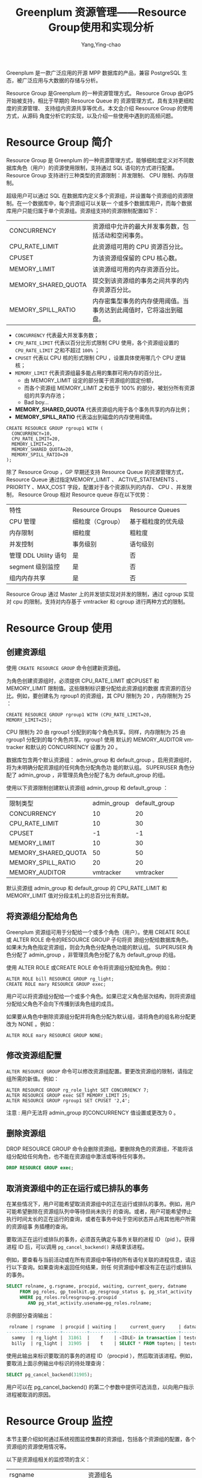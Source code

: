 :PROPERTIES:
:ID:       387e49f7-5581-4c9a-8573-ccdfa744259d
:NOTER_DOCUMENT: https://blog.csdn.net/u013970710/article/details/115433014
:NOTER_OPEN: eww
:END:
#+TITLE: Greenplum 资源管理——Resource Group使用和实现分析
#+AUTHOR: Yang,Ying-chao
#+EMAIL:  yang.yingchao@qq.com
#+OPTIONS:  ^:nil _:nil H:7 num:t toc:2 \n:nil ::t |:t -:t f:t *:t tex:t d:(HIDE) tags:not-in-toc
#+STARTUP:  align nodlcheck oddeven lognotestate
#+SEQ_TODO: TODO(t) INPROGRESS(i) WAITING(w@) | DONE(d) CANCELED(c@)
#+TAGS:     noexport(n)
#+LANGUAGE: en
#+EXCLUDE_TAGS: noexport
#+FILETAGS: :gpdb:resource:group:

Greenplum 是一款广泛应用的开源 MPP 数据库的产品，兼容 PostgreSQL 生态，被广泛应用与大数据的存储与分析。

Resource Group 是Greenplum 的一种资源管理方式。 Resource Group 由GP5 开始被支持，相比于早期的 Resource Queue 的
资源管理方式，具有支持更细粒度的资源管理、 支持组内资源共享等优点。本文会介绍 Resource Group 的使用方式，从源码
角度分析它的实现，以及介绍一些使用中遇到的高频问题。



* Resource Group 简介
:PROPERTIES:
:CUSTOM_ID: h:6543d92b-650b-4a86-a5f4-d93974938e1e
:END:

Resource Group 是 Greenplum 的一种资源管理方式，能够细粒度定义对不同数据库角色（用户）的资源使用限制，支持通过
SQL 语句的方式进行配置。 Resource Group 支持进行三种类型的资源限制：并发限制、 CPU 限制、内存限制。

超级用户可以通过 SQL 在数据库内定义多个资源组，并设置每个资源组的资源限制。在一个数据库中，每个资源组可以关联一
个或多个数据库用户，而每个数据库用户只能归属于单个资源组。资源组支持的资源限制配置如下：

| CONCURRENCY         | 资源组中允许的最大并发事务数，包括活动和空闲事务。               |
| CPU_RATE_LIMIT      | 此资源组可用的  CPU  资源百分比。                            |
| CPUSET              | 为该资源组保留的 CPU 核心数。                               |
| MEMORY_LIMIT        | 该资源组可用的内存资源百分比。                               |
| MEMORY_SHARED_QUOTA | 提交到该资源组的事务之间共享的内存资源百分比。                  |
| MEMORY_SPILL_RATIO  | 内存密集型事务的内存使用阈值。当事务达到此阈值时，它将溢出到磁盘。 |


- =CONCURRENCY= 代表最大并发事务数；
- =CPU_RATE_LIMIT= 代表以百分比形式限制 CPU 使用，各个资源组设置的 =CPU_RATE_LIMIT= 之和不超过 =100%= ；
- =CPUSET= 代表以 CPU 核的形式限制 CPU ，设置具体使用哪几个 CPU 逻辑核；
- =MEMORY_LIMIT= 代表资源组最多能占用的集群可用内存的百分比，
  + 由 MEMORY_LIMIT 设定的部分属于资源组的固定份额，
  + 而各个资源组 MEMORY_LIMIT 之和低于 100% 的部分，被划分所有资源组的共享内存池；
  + Bad boy...
- *MEMORY_SHARED_QUOTA* 代表资源组内用于各个事务共享的内存比例；
- *MEMORY_SPILL_RATIO* 代表溢出到磁盘的内存使用阈值。

#+BEGIN_SRC sql -r
  CREATE RESOURCE GROUP rgroup1 WITH (
    CONCURRENCY=10,
    CPU_RATE_LIMIT=20,
    MEMORY_LIMIT=25,
    MEMORY_SHARED_QUOTA=20,
    MEMORY_SPILL_RATIO=20
  );
#+END_SRC

除了 Resource Group ，GP 早期还支持 Resource Queue 的资源管理方式， Resource Queue 通过指定MEMORY_LIMIT 、
ACTIVE_STATEMENTS 、PRIORITY 、MAX_COST 字段，配置对于各个资源队列的内存、 CPU 、并发限制， Resource Group 相对
Resource queue 存在以下优势：

| 特性                 | Resource       Groups | Resource Queues |
| CPU 管理             | 细粒度（Cgroup）        | 基于粗粒度的优先级 |
| 内存限制              | 细粒度                 | 粗粒度           |
| 并发控制              | 事务级别                | 语句级别          |
| 管理 DDL Utility 语句 | 是                     | 否               |
| segment 级别监控      | 是                     | 否               |
| 组内内存共享          | 是                     | 否               |

Resource Group 通过 Master 上的并发锁实现对并发的限制，通过 cgroup 实现对 cpu 的限制，支持对内存基于 vmtracker
和 cgroup 进行两种方式的限制。

* Resource Group 使用
:PROPERTIES:
:CUSTOM_ID: h:87ff1e45-30e4-4099-aad9-e1064281c0be
:END:

** 创建资源组
:PROPERTIES:
:CUSTOM_ID: h:1c08605f-36f7-4a1a-87cc-037efa150149
:END:

 使用 =CREATE RESOURCE GROUP= 命令创建新资源组。

 为角色创建资源组时，必须提供 CPU_RATE_LIMIT 或CPUSET 和MEMORY_LIMIT 限制值。这些限制标识要分配给此资源组的数据
 库资源的百分比。例如，要创建名为 rgroup1 的资源组，其 CPU 限制为 20 ，内存限制为 25 ：

 #+BEGIN_SRC sql -r
   CREATE RESOURCE GROUP rgroup1 WITH (CPU_RATE_LIMIT=20, MEMORY_LIMIT=25);
 #+END_SRC

CPU 限制为 20 由 rgroup1 分配到的每个角色共享。同样，内存限制为 25 由 rgroup1 分配到的每个角色共享。rgroup1 使用
默认的 MEMORY_AUDITOR vmtracker 和默认的 CONCURRENCY 设置为 20 。

数据库包含两个默认资源组： admin_group 和 default_group 。启用资源组时，将为未明确分配资源组的任何角色分配角色功
能的默认组。 SUPERUSER 角色分配了 admin_group ，非管理员角色分配了名为 default_group 的组。

使用以下资源限制创建默认资源组 admin_group 和 default_group ：

| 限制类型              | admin_group | default_group |
| CONCURRENCY         |          10 |            20 |
| CPU_RATE_LIMIT      |          10 |            30 |
| CPUSET              |          -1 |            -1 |
| MEMORY_LIMIT        |          10 |            30 |
| MEMORY_SHARED_QUOTA |          50 |            50 |
| MEMORY_SPILL_RATIO  |          20 |            20 |
| MEMORY_AUDITOR      |   vmtracker |     vmtracker |

默认资源组 admin_group 和 default_group 的 CPU_RATE_LIMIT 和 MEMORY_LIMIT 值对分段主机上的总百分比有贡献。


** 将资源组分配给角色
:PROPERTIES:
:CUSTOM_ID: h:70a522e2-3bb5-48ac-85cb-397ab7c54842
:END:

Greenplum 资源组可用于分配给一个或多个角色（用户）。使用 CREATE ROLE 或 ALTER ROLE 命令的RESOURCE GROUP 子句将资
源组分配给数据库角色。如果未为角色指定资源组，则会为角色分配角色功能的默认组。 SUPERUSER 角色分配了 admin_group
，非管理员角色分配了名为 default_group 的组。

使用 ALTER ROLE 或CREATE ROLE 命令将资源组分配给角色。例如：


#+BEGIN_SRC sql -r
ALTER ROLE bill RESOURCE GROUP rg_light;
CREATE ROLE mary RESOURCE GROUP exec;
#+END_SRC

用户可以将资源组分配给一个或多个角色。如果已定义角色层次结构，则将资源组分配给父角色不会向下传播到该角色组的成员。

如果要从角色中删除资源组分配并将角色分配为默认组，请将角色的组名称分配更改为 NONE 。例如：

#+BEGIN_SRC c++ -r
ALTER ROLE mary RESOURCE GROUP NONE;
#+END_SRC

** 修改资源组配置
:PROPERTIES:
:CUSTOM_ID: h:56b07b4f-c8cd-4a61-bb05-a0aa53c4e729
:END:

=ALTER RESOURCE GROUP= 命令可以修改资源组配置。要更改资源组的限制，请指定组所需的新值。例如：

#+BEGIN_SRC sql -r
ALTER RESOURCE GROUP rg_role_light SET CONCURRENCY 7;
ALTER RESOURCE GROUP exec SET MEMORY_LIMIT 25;
ALTER RESOURCE GROUP rgroup1 SET CPUSET '2,4';
#+END_SRC

注意 : 用户无法将 admin_group 的CONCURRENCY 值设置或更改为 0 。

** 删除资源组
:PROPERTIES:
:CUSTOM_ID: h:e0d0a541-5d0d-4bda-9e66-3f90d4d32462
:END:

DROP RESOURCE GROUP 命令会删除资源组。要删除角色的资源组，不能将该组分配给任何角色，也不能在资源组中激活或等待任何事务。

#+BEGIN_SRC sql
DROP RESOURCE GROUP exec;
#+END_SRC


** 取消资源组中的正在运行或已排队的事务
:PROPERTIES:
:CUSTOM_ID: h:3305964b-23b6-44fd-9dbc-bb12603f1ef4
:END:

在某些情况下，用户可能希望取消资源组中的正在运行或排队的事务。例如，用户可能希望删除在资源组队列中等待但尚未执行
的查询。或者，用户可能希望停止执行时间太长的正在运行的查询，或者在事务中处于空闲状态并占用其他用户所需的资源组事
务插槽的查询。

要取消正在运行或排队的事务，必须首先确定与事务关联的进程 ID （pid ）。获得进程 ID 后，可以调用
=pg_cancel_backend()= 来结束该进程。

例如，要查看与当前活动或在所有资源组中等待的所有语句关联的进程信息，请运行以下查询。如果查询未返回任何结果，则任
何资源组中都没有正在运行或排队的事务。

#+BEGIN_SRC sql
SELECT rolname, g.rsgname, procpid, waiting, current_query, datname
     FROM pg_roles, gp_toolkit.gp_resgroup_status g, pg_stat_activity
     WHERE pg_roles.rolresgroup=g.groupid
        AND pg_stat_activity.usename=pg_roles.rolname;
#+END_SRC


 示例部分查询输出：

#+BEGIN_SRC sql
 rolname | rsgname  | procpid | waiting |     current_query     | datname
---------+----------+---------+---------+-----------------------+---------
  sammy  | rg_light |  31861  |    f    | <IDLE> in transaction | testdb
  billy  | rg_light |  31905  |    t    | SELECT * FROM topten; | testdb
#+END_SRC

使用此输出来标识要取消的事务的进程 ID （procpid ），然后取消该进程。例如，要取消上面示例输出中标识的待处理查询：

#+BEGIN_SRC sql
SELECT pg_cancel_backend(31905);
#+END_SRC

用户可以在 pg_cancel_backend() 的第二个参数中提供可选消息，以向用户指示进程被取消的原因。


* Resource Group 监控
:PROPERTIES:
:CUSTOM_ID: h:44d4e11a-9bbe-4e4b-b53c-ae006a8a6f40
:END:

本节主要介绍如何通过系统视图监控集群的资源组，包括各个资源组的配置，各个资源组的资源使用情况等。

以下是资源组相关的监控项的含义：

| rsgname                 | 资源组名                            |
| groupid                 | 资源组 oid                         |
| cpu                     | 当前资源组的 cpu 利用率              |
| memory_used             | 当前资源组实际使用的内存总量           |
| memory_available        | 当前资源组可用的内存总量              |
| memory_quota_used       | 当前资源组固定份额部分实际使用的内存总量 |
| memory_quota_available  | 当前资源组固定份额部分可用的内存总量    |
| memory_quota_granted    | 当前资源组固定份额部分的总体分配量      |
| memory_shared_used      | 当前资源组共享部分实际使用的内存总量    |
| memory_shared_available | 当前资源组共享部分可用的内存总量        |
| memory_shared_granted   | 当前资源组共享部分的总体分配量         |

 正常情况下，各个资源组监控项有以下关系：

#+BEGIN_SRC conf
  memory_used = memory_quota_used + memory_shared_used
  available = memory_quota_granted + memory_shared_granted - memory_used
  memory_quota_granted = memory_quota_used + memory_quota_available
  memory_shared_granted = memory_shared_used + memory_shared_available
#+END_SRC


** 查看资源组限制
:PROPERTIES:
:CUSTOM_ID: h:0ad80fcc-a86a-4d19-9709-45bdbafa50a8
:END:

=gp_resgroup_config= 系统视图显示所有的资源组配置。

#+BEGIN_SRC sql
SELECT * FROM gp_toolkit.gp_resgroup_config;
#+END_SRC


** 查看资源组查询状态和 CPU/ 内存使用情况
:PROPERTIES:
:CUSTOM_ID: h:632da5d7-0508-4e3e-8b29-94f5b789fbbb
:END:

gp_resgroup_status 系统视图可以查看资源组的状态和活动。该视图显示正在运行和排队的事务数。它还显示资源组的实时 CPU 和内存使用情况。

#+BEGIN_SRC sql
SELECT * FROM gp_toolkit.gp_resgroup_status;
#+END_SRC


** 查看每个主机的资源组 CPU/ 内存使用情况
:PROPERTIES:
:CUSTOM_ID: h:cb00d02d-61d4-4228-afca-7e142d2a349e
:END:

通过 gp_resgroup_status_per_host 系统视图，用户可以基于每个主机查看资源组的实时 CPU 和内存使用情况。

#+BEGIN_SRC sql
SELECT * FROM gp_toolkit.gp_resgroup_status_per_host;
#+END_SRC

** 查看每个 segment 的资源组 CPU/ 内存使用情况
:PROPERTIES:
:CUSTOM_ID: h:c0b260c5-68c3-428f-972a-20eb9a3f274a
:END:

通过 gp_resgroup_status_per_segment 系统视图，用户可以按每个 segment ，每个主机查看资源组的实时 CPU 和内存使用情
况。

#+BEGIN_SRC sql
SELECT * FROM gp_toolkit.gp_resgroup_status_per_segment;
#+END_SRC


** 查看分配给角色的资源组
:PROPERTIES:
:CUSTOM_ID: h:b9c1e5c1-8c90-4224-bd01-3b6de293e9e6
:END:

要查看资源组到角色的分配，请对 pg_roles 和 pg_resgroup 系统表执行以下查询：

#+BEGIN_SRC sql
SELECT rolname, rsgname FROM pg_roles, pg_resgroup
     WHERE pg_roles.rolresgroup=pg_resgroup.oid;
#+END_SRC


** 查看资源组的运行和待定查询
:PROPERTIES:
:CUSTOM_ID: h:b163affe-2a54-40b0-845f-e40858e66496
:END:

 要查看资源组的运行查询，挂起的查询以及挂起的查询排队的时间，请检查 pg_stat_activity 系统表：

#+BEGIN_SRC sql
SELECT current_query, waiting, rsgname, rsgqueueduration
     FROM pg_stat_activity;
#+END_SRC

* Resource Group 实现分析
:PROPERTIES:
:CUSTOM_ID: h:3ae3d47a-5c9e-4b2a-a623-026e4c4f83d1
:END:

Greenplum 数据库是 MPP 架构，整体分为一个或多个 Master ，以及多个 segment ，数据在多个 segment 之间可以随机、哈
希、复制分布。在 Greenplum 中， Resource Group 的资源限制级别是事务级别。 Resource Group 会在各个 group 内部将资
源划分成并发量数目的 slot ，而每个事务在运行前排队等待获取 slot 。


#+CAPTION:
#+NAME: fig:7205cbeb232654c223dd9cbe0b417729
#+DOWNLOADED: https://img-blog.csdnimg.cn/img_convert/7205cbeb232654c223dd9cbe0b417729.png @ 2023-02-03 17:56:41
#+attr_html: :width 800px
#+attr_org: :width 800px
[[file:images/greenplum资源管理——resource-group使用和实现分析/7205cbeb232654c223dd9cbe0b417729.png]]




如上文所述， Resource Group 支持对并发、 CPU 和内存进行限制，本节会详细介绍对这几类资源进行限制的实现细节，以及
介绍对于资源组的监控是如何实现的。

Resource Group 的代码主要位于如下的路径和文件中：

#+BEGIN_SRC text
src/backend/utils/resgroup
src/backend/utils/ressource_manager
src/backend/commands/resgroupcmds.c
#+END_SRC

**  并发限制
:PROPERTIES:
:CUSTOM_ID: h:ec7e1268-e7ff-4c64-871d-14a2293b643b
:END:

Resource Group 通过 Master 上的并发锁实现对并发的限制。用户连接到数据库集群时，首先会连接到
Master 节点，在开启事务时，会尝试获取 slot 。

#+BEGIN_SRC c
static ResGroupSlotData *
groupGetSlot(ResGroupData *group)
{
	ResGroupSlotData	*slot;
	ResGroupCaps		*caps;
	int32				slotMemQuota;
	Assert(LWLockHeldExclusiveByMe(ResGroupLock));
	Assert(Gp_role == GP_ROLE_DISPATCH);
	Assert(groupIsNotDropped(group));
	caps = &group->caps;
	/* First check if the concurrency limit is reached */
	if (group->nRunning >= caps->concurrency)
		return NULL;
	slotMemQuota = groupReserveMemQuota(group);
	if (slotMemQuota < 0)
		return NULL;
	/* Now actually get a free slot */
	slot = slotpoolAllocSlot();
	Assert(!slotIsInUse(slot));
	initSlot(slot, group, slotMemQuota);
	group->nRunning++;
	return slot;
}
#+END_SRC

Master 上通过比较资源组当前运行的事务数 group->nRunning ，与设定的并发数 concurrency ，保证限制实际运行的并发数
不高于设定值。 Greenplum 是多进程模型，各个资源组的计数量 group->nRunning 放在共享内存中，在 slot 的获取过程中，
会获取 ResGroupLock 类型的排他锁，以保证并发安全。

** CPU 限制
:PROPERTIES:
:CUSTOM_ID: h:2198a469-e00c-4b27-864d-8656dd1f6fa6
:END:

Resource Group 通过 cgroup 实现对 cpu 的限制。在 resource group 创建或者修改时（比如 initCpu ），数据库会在操作
系统 cgroup 路径下，创建与 resource group oid 同名的 cgroup 路径，即做对应挂载。并根据设置的 CPU 配置，更新对应
cgroup 子路径下的 cpu.cfs_period_us 、cpu.cfs_quota_us 、cpu.shares 文件。

而在开始事务时，数据库会将当前进程关联到对应的 cgroup 子节点下，具体逻辑如下：

#+BEGIN_SRC c
void
ResGroupOps_AssignGroup(Oid group, ResGroupCaps *caps, int pid)
{
	bool oldViaCpuset = oldCaps.cpuRateLimit == CPU_RATE_LIMIT_DISABLED;
	bool curViaCpuset = caps ? caps->cpuRateLimit == CPU_RATE_LIMIT_DISABLED : false;
	/* needn't write to file if the pid has already been written in.
	 * Unless it has not been writtien or the group has changed or
	 * cpu control mechanism has changed */
	if (IsUnderPostmaster &&
		group == currentGroupIdInCGroup &&
		caps != NULL &&
		oldViaCpuset == curViaCpuset)
		return;
	writeInt64(group, BASETYPE_GPDB, RESGROUP_COMP_TYPE_CPU,
			   "cgroup.procs", pid);
	writeInt64(group, BASETYPE_GPDB, RESGROUP_COMP_TYPE_CPUACCT,
			   "cgroup.procs", pid);
	if (gp_resource_group_enable_cgroup_cpuset)
	{
		if (caps == NULL || !curViaCpuset)
		{
			/* add pid to default group */
			writeInt64(DEFAULT_CPUSET_GROUP_ID, BASETYPE_GPDB,
					   RESGROUP_COMP_TYPE_CPUSET, "cgroup.procs", pid);
		}
		else
		{
			writeInt64(group, BASETYPE_GPDB,
					   RESGROUP_COMP_TYPE_CPUSET, "cgroup.procs", pid);
		}
	}
	/*
	 * Do not assign the process to cgroup/memory for now.
	 */
	currentGroupIdInCGroup = group;
	if (caps != NULL)
	{
		oldCaps.cpuRateLimit = caps->cpuRateLimit;
		StrNCpy(oldCaps.cpuset, caps->cpuset, sizeof(oldCaps.cpuset));
	}
}
#+END_SRC

数据库会将对应进程的 pid 写进子路径的 cgroup.procs 文件里，从而利用操作系统的 cgroup 能力对进程的 cpu 使用进行限
制。

** 内存限制
:PROPERTIES:
:CUSTOM_ID: h:fcfdc2a3-257b-4933-a006-936a2a2bed67
:END:

支持对内存基于 vmtracker 和 cgroup 进行两种方式的限制。在使用 cgroup 做内存限制的时候，它的应用原理与 CPU 限制类
似：为每个资源组创建一个 cgroup 子节点，在资源组创建和修改时，修改对应 cgroup 的内存管理配置文件
memory.limit_in_bytes 、 memory.usage_in_bytes ；事务运行时通过 pid 与对应 cgroup 关联，支持内存的限制。

而基于 vmtracker 进行内存限制时，则完全是由数据库本身进行高并发场景下的内存审计和分配，这里以内存统计量的修改为
例：

#+BEGIN_SRC c
static int32
groupIncMemUsage(ResGroupData *group, ResGroupSlotData *slot, int32 chunks)
{
	int32			slotMemUsage;	/* the memory current slot has been used */
	int32			sharedMemUsage;	/* the total shared memory usage,
										sum of group share and global share */
	int32			globalOveruse = 0;	/* the total over used chunks of global share*/
	/* Add the chunks to memUsage in slot */
	slotMemUsage = pg_atomic_add_fetch_u32((pg_atomic_uint32 *) &slot->memUsage,
										   chunks);
	/* Check whether shared memory should be added */
	sharedMemUsage = slotMemUsage - slot->memQuota;
	if (sharedMemUsage > 0)
	{
		/* Decide how many chunks should be counted as shared memory */
		int32 deltaSharedMemUsage = Min(sharedMemUsage, chunks);
		/* Add these chunks to memSharedUsage in group,
		 * and record the old value*/
		int32 oldSharedUsage = pg_atomic_fetch_add_u32((pg_atomic_uint32 *)
													   &group->memSharedUsage,
													   deltaSharedMemUsage);
		/* the free space of group share */
		int32 oldSharedFree = Max(0, group->memSharedGranted - oldSharedUsage);
		/* Calculate the global over used chunks */
		int32 deltaGlobalSharedMemUsage = Max(0, deltaSharedMemUsage - oldSharedFree);
		/* freeChunks -= deltaGlobalSharedMemUsage and get the new value */
		int32 newFreeChunks = pg_atomic_sub_fetch_u32((pg_atomic_uint32 *)
													  &pResGroupControl->freeChunks,
													  deltaGlobalSharedMemUsage);
		/* calculate the total over used chunks of global share */
		globalOveruse = Max(0, 0 - newFreeChunks);
	}
	/* Add the chunks to memUsage in group */
	pg_atomic_add_fetch_u32((pg_atomic_uint32 *) &group->memUsage,
							chunks);
	return globalOveruse;
}
#+END_SRC

在进行内存限制时，对于某个 slot 的内存请求，首先会通过原子相加的方式从资源组的固定份额部分获取内存；而如果所需要
的内存超过固定份额的内存量，会尝试从资源组内的共享内存部分获取；如果依然无法获取到内存，则会尝试从全局的共享内存
获取。如果从全局共享内存依然无法获取到内存，则会返回 Out of Memory 错误。

** Resource Group 监控
:PROPERTIES:
:CUSTOM_ID: h:8ecbe497-b8b4-45c7-a5e6-dc2f77ec5d96
:END:

在进行监控时， QD 会把资源组查询 query 分发到各个 segment 上，然后再在 master 进行汇总，返回集群整体的资源利用情
 况。

Greenplum 支持多种对资源组的监控方式，除了直接的资源组监控视图之外，还支持对 segment 、机器层级的资源组监控。这
些不同层级的资源组监控视图往往是通过对系统表和系统函数进行联合查询得到的，比如：

#+BEGIN_SRC sql
CREATE VIEW gp_toolkit.gp_resgroup_status AS
    SELECT r.rsgname, s.*
    FROM pg_resgroup_get_status(null) AS s,
         pg_resgroup AS r
    WHERE s.groupid = r.oid;
#+END_SRC

所以，我们介绍最基本的资源监控函数 pg_resgroup_get_status 的实现方式。

#+BEGIN_SRC c
static void
getResUsage(ResGroupStatCtx *ctx, Oid inGroupId)
{
	int64 *usages;
	TimestampTz *timestamps;
	int i, j;
	usages = palloc(sizeof(*usages) * ctx->nGroups);
	timestamps = palloc(sizeof(*timestamps) * ctx->nGroups);
	for (j = 0; j < ctx->nGroups; j++)
	{
		ResGroupStat *row = &ctx->groups[j];
		Oid groupId = DatumGetObjectId(row->groupId);
		usages[j] = ResGroupOps_GetCpuUsage(groupId);
		timestamps[j] = GetCurrentTimestamp();
	}
	if (Gp_role == GP_ROLE_DISPATCH)
	{
		CdbPgResults cdb_pgresults = {NULL, 0};
		StringInfoData buffer;
		initStringInfo(&buffer);
		appendStringInfo(&buffer,
						 "SELECT groupid, cpu_usage, memory_usage "
						 "FROM pg_resgroup_get_status(%d)",
						 inGroupId);
		CdbDispatchCommand(buffer.data, DF_WITH_SNAPSHOT, &cdb_pgresults);
		if (cdb_pgresults.numResults == 0)
			elog(ERROR, "pg_resgroup_get_status() didn't get back any resource statistic from the segDBs");
		for (i = 0; i < cdb_pgresults.numResults; i++)
		{
			struct pg_result *pg_result = cdb_pgresults.pg_results[i];
			/*
			 * Any error here should have propagated into errbuf, so we shouldn't
			 * ever see anything other that tuples_ok here.  But, check to be
			 * sure.
			 */
			if (PQresultStatus(pg_result) != PGRES_TUPLES_OK)
			{
				cdbdisp_clearCdbPgResults(&cdb_pgresults);
				elog(ERROR, "pg_resgroup_get_status(): resultStatus not tuples_Ok");
			}
			Assert(PQntuples(pg_result) == ctx->nGroups);
			for (j = 0; j < ctx->nGroups; j++)
			{
				const char *result;
				ResGroupStat *row = &ctx->groups[j];
				Oid groupId = pg_atoi(PQgetvalue(pg_result, j, 0),
									  sizeof(Oid), 0);
				Assert(groupId == row->groupId);
				if (row->memUsage->len == 0)
				{
					Datum d = ResGroupGetStat(groupId, RES_GROUP_STAT_MEM_USAGE);
					row->groupId = groupId;
					appendStringInfo(row->memUsage, "{\"%d\":%s",
									 GpIdentity.segindex, DatumGetCString(d));
					appendStringInfo(row->cpuUsage, "{");
					calcCpuUsage(row->cpuUsage, usages[j], timestamps[j],
								 ResGroupOps_GetCpuUsage(groupId),
								 GetCurrentTimestamp());
				}
				result = PQgetvalue(pg_result, j, 1);
				appendStringInfo(row->cpuUsage, ", %s", result);
				result = PQgetvalue(pg_result, j, 2);
				appendStringInfo(row->memUsage, ", %s", result);
				if (i == cdb_pgresults.numResults - 1)
				{
					appendStringInfoChar(row->cpuUsage, '}');
					appendStringInfoChar(row->memUsage, '}');
				}
			}
		}
		cdbdisp_clearCdbPgResults(&cdb_pgresults);
	}
	else
	{
		pg_usleep(300000);
		for (j = 0; j < ctx->nGroups; j++)
		{
			ResGroupStat *row = &ctx->groups[j];
			Oid groupId = DatumGetObjectId(row->groupId);
			Datum d = ResGroupGetStat(groupId, RES_GROUP_STAT_MEM_USAGE);
			appendStringInfo(row->memUsage, "\"%d\":%s",
							 GpIdentity.segindex, DatumGetCString(d));
			calcCpuUsage(row->cpuUsage, usages[j], timestamps[j],
						 ResGroupOps_GetCpuUsage(groupId),
						 GetCurrentTimestamp());
		}
	}
}
#+END_SRC

结合这段代码我们看到， Master 节点（ Gp_role == GP_ROLE_DISPATCH ）在接收到查询资源状态的 SQL 之后，首先会将一个
相同的状态查询 SQL （ =SELECT groupid, cpu_usage, memory_usage FROM pg_resgroup_get_status= ），分发给所有的
segment 节点。 Master 节点收到各个节点出来的结果之后，会进行排序汇总，然后返回最终结果。

而在各个节点真实计算的时候，对于内存消耗的计算，会返回实时统计的内存统计结果。

而对于 cpu 的计算，会在一开始先调用 ResGroupOps_GetCpuUsage 计算一次 cpu 使用量，通过读取磁盘上cgroup 对应节点的
cpu 统计结果。然后 sleep 300000 us ，重新调用 ResGroupOps_GetCpuUsage 再计算一次cpu 使用量，通过两次结果的差值返
回 cpu 的统计结果。

#+BEGIN_SRC c
static void
calcCpuUsage(StringInfoData *str,
			 int64 usageBegin, TimestampTz timestampBegin,
			 int64 usageEnd, TimestampTz timestampEnd)
{
	int64 duration;
	long secs;
	int usecs;
	int64 usage;
	usage = usageEnd - usageBegin;
	TimestampDifference(timestampBegin, timestampEnd, &secs, &usecs);
	duration = secs * 1000000 + usecs;
	appendStringInfo(str, "\"%d\":%.2f",
					 GpIdentity.segindex,
					 ResGroupOps_ConvertCpuUsageToPercent(usage, duration));
}
#+END_SRC


* 常见问题
:PROPERTIES:
:CUSTOM_ID: h:e568b217-3c31-4927-9089-767c8315acf6
:END:

** Resource Group 是如何利用操作系统的 cgroup 能力的？
:PROPERTIES:
:CUSTOM_ID: h:c00cc42c-b314-4054-bba3-36cde40afb7a
:END:

答：对于每个资源组，数据库会在系统的 cgroup 路径下创建一个以资源组 oid 命名的子路径，即做对应的
cgroup 挂载。创建资源组或者修改资源组配置的时候，数据库会对应修改对应子节点的 cgroup 配置。实
际执行事务时，数据库会将对应进程的 pid 写入对应的 cgroup 路径下，从而纳入 cgroup 的限制中。

** Resource Group 是如何进行事务级别的资源限制的？
:PROPERTIES:
:CUSTOM_ID: h:37c03467-dd66-447b-a12c-461c8efda2d5
:END:

答：数据库对于每个资源组，根据并发限制，将资源划分成多个 slot 。

对于每个事务，在开启事务 (startTransaction) 的时候， QD 都会尝试获取一个 slot 。如果获取不到就会
一直等待其他事务完成执行并释放 slot 。

** Resource Group 的各种操作加不加锁，加什么锁？
:PROPERTIES:
:CUSTOM_ID: h:6748afca-9c0f-40bc-bea4-11c1644d4fd1
:END:

资源组的创建和修改都会加 ResGroupLock 类型的 exclusive lock ，而 backend 获取 slot 来执行事务的时候也会获取
ResGroupLock 的 exclusive lock ，所以资源组相关的变更，会与对应资源组内的事务执行相互阻塞。另外， Resource Group
配置修改的时候，还会对相关系统表加 AccessExclusiveLock 。

** 数据库基于 cgroup 对资源组进行限制，如果某个数据库节点故障，跨机迁移到其他节点，而 cgroup 的配置和路径结构无法迁移，会不会导致对应机器上的 resource group 功能失效？
:PROPERTIES:
:CUSTOM_ID: h:b4a09810-858a-4dc0-b9a6-e3b6287399d0
:END:

答：不会。在数据库节点初始化的时候 (initPostgres) ，会进行资源组的检测，如果系统表中的资源组
配置在 cgroup 路径中不存在，会重新创建对应的 cgroup 挂载。

同理，如果你配置好了 ResourceGroup 之后，直接把你机器上的对应 oid 的 cgroup 子路径删掉，重启下数
据库就会恢复正常的状态。

** 为什么资源组的 CPU 使用率高于配置的 CPU_RATE_LIMIT ？
:PROPERTIES:
:CUSTOM_ID: h:56086067-6fa2-4b51-8470-01255694316b
:END:

答：资源组可能存在 CPU 抢占的情况：当其他资源组空闲时，忙碌的资源组可以使用比其
CPU_RATE_LIMIT 更多的 CPU 。在这种情况下，数据库将空闲资源组的 CPU 资源分配给更繁忙的资源组。

**  Resource Group 在部署上有什么要求？
:PROPERTIES:
:CUSTOM_ID: h:c21e8b97-177d-4ea2-bbc4-4a2ec11f70b6
:END:

答：
1. 安装并开启 cgroup ；
2. cgroup 做好初始化挂载，初始化配置举例：
#+BEGIN_SRC text
group gpdb {
     perm {
         task {
             uid = gpadmin;
             gid = gpadmin;
         }
         admin {
             uid = gpadmin;
             gid = gpadmin;
         }
     }
     cpu {
     }
     cpuacct {
     }
     cpuset {
     }
     memory {
     }
}
#+END_SRC


实际使用时要根据自身情况（系统用户名）修改配置；

3. cpu 和 cpuset 对应的路径必须分开挂载。

* 总结
:PROPERTIES:
:CUSTOM_ID: h:eec633c6-3777-4c48-bb09-3dc52d9653ff
:END:

资源管理对于数据库集群的多租户管理、资源细粒度分配具有很重要的价值。 Resource Group 巧妙地基
于操作系统的 cgroup 隔离能力和 PostgreSQL 本身的基于 MemoryContext 的内存管理能力，以很少的代码量
实现了完备的资源管理功能。在 GP5 之后， Resource Group 主键替代 Resource Queue 成为主流的资源管理
方式， Greenplum 社区也把 Resource Group 当做主要去维护和优化的资源管理方式。

对 Greenplum 内存管理感兴趣的话，可以参考一下文章：基于 MemoryContext 的内存管理

对另外一种资源管理方式感兴趣的话，可以参考下文章： Greenplum 资源管理—— Resource Queue 使用和实现分析
